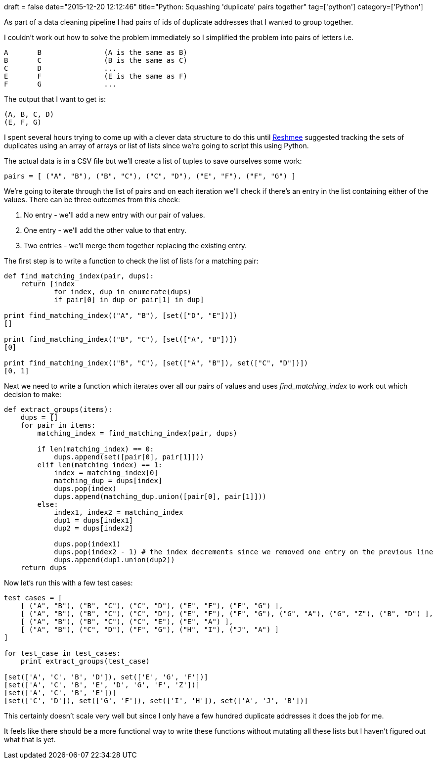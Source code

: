 +++
draft = false
date="2015-12-20 12:12:46"
title="Python: Squashing 'duplicate' pairs together"
tag=['python']
category=['Python']
+++

As part of a data cleaning pipeline I had pairs of ids of duplicate addresses that I wanted to group together.

I couldn't work out how to solve the problem immediately so I simplified the problem into pairs of letters i.e.

[source,text]
----

A	B		(A is the same as B)
B	C		(B is the same as C)
C	D		...
E	F		(E is the same as F)
F	G		...
----

The output that I want to get is:

[source,text]
----

(A, B, C, D)
(E, F, G)
----

I spent several hours trying to come up with a clever data structure to do this until https://reshmeeauckloo.wordpress.com/[Reshmee] suggested tracking the sets of duplicates using an array of arrays or list of lists since we're going to script this using Python.

The actual data is in a CSV file but we'll create a list of tuples to save ourselves some work:

[source,python]
----

pairs = [ ("A", "B"), ("B", "C"), ("C", "D"), ("E", "F"), ("F", "G") ]
----

We're going to iterate through the list of pairs and on each iteration we'll check if there's an entry in the list containing either of the values. There can be three outcomes from this check:

. No entry - we'll add a new entry with our pair of values.
. One entry - we'll add the other value to that entry.
. Two entries - we'll merge them together replacing the existing entry.

The first step is to write a function to check the list of lists for a matching pair:

[source,python]
----

def find_matching_index(pair, dups):
    return [index
            for index, dup in enumerate(dups)
            if pair[0] in dup or pair[1] in dup]

print find_matching_index(("A", "B"), [set(["D", "E"])])
[]

print find_matching_index(("B", "C"), [set(["A", "B"])])
[0]

print find_matching_index(("B", "C"), [set(["A", "B"]), set(["C", "D"])])
[0, 1]
----

Next we need to write a function which iterates over all our pairs of values and uses +++<cite>+++find_matching_index+++</cite>+++ to work out which decision to make:

[source,python]
----

def extract_groups(items):
    dups = []
    for pair in items:
        matching_index = find_matching_index(pair, dups)

        if len(matching_index) == 0:
            dups.append(set([pair[0], pair[1]]))
        elif len(matching_index) == 1:
            index = matching_index[0]
            matching_dup = dups[index]
            dups.pop(index)
            dups.append(matching_dup.union([pair[0], pair[1]]))
        else:
            index1, index2 = matching_index
            dup1 = dups[index1]
            dup2 = dups[index2]

            dups.pop(index1)
            dups.pop(index2 - 1) # the index decrements since we removed one entry on the previous line
            dups.append(dup1.union(dup2))
    return dups
----

Now let's run this with a few test cases:

[source,python]
----

test_cases = [
    [ ("A", "B"), ("B", "C"), ("C", "D"), ("E", "F"), ("F", "G") ],
    [ ("A", "B"), ("B", "C"), ("C", "D"), ("E", "F"), ("F", "G"), ("G", "A"), ("G", "Z"), ("B", "D") ],
    [ ("A", "B"), ("B", "C"), ("C", "E"), ("E", "A") ],
    [ ("A", "B"), ("C", "D"), ("F", "G"), ("H", "I"), ("J", "A") ]
]

for test_case in test_cases:
    print extract_groups(test_case)

[set(['A', 'C', 'B', 'D']), set(['E', 'G', 'F'])]
[set(['A', 'C', 'B', 'E', 'D', 'G', 'F', 'Z'])]
[set(['A', 'C', 'B', 'E'])]
[set(['C', 'D']), set(['G', 'F']), set(['I', 'H']), set(['A', 'J', 'B'])]
----

This certainly doesn't scale very well but since I only have a few hundred duplicate addresses it does the job for me.

It feels like there should be a more functional way to write these functions without mutating all these lists but I haven't figured out what that is yet.
